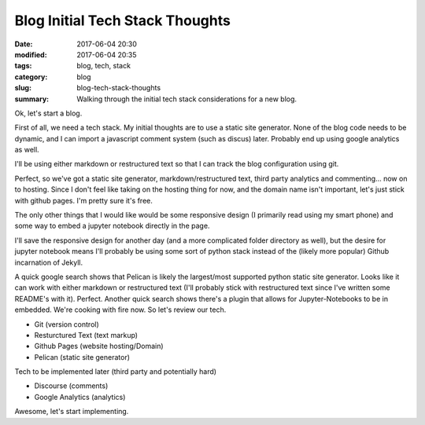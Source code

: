 Blog Initial Tech Stack Thoughts
################################

:date: 2017-06-04 20:30
:modified: 2017-06-04 20:35
:tags: blog, tech, stack
:category: blog
:slug: blog-tech-stack-thoughts
:summary: Walking through the initial tech stack considerations for a new blog.

Ok, let's start a blog.

First of all, we need a tech stack. My initial thoughts are to use a static site generator. None of the blog code needs to be dynamic, and I can import a javascript comment system (such as discus) later. Probably end up using google analytics as well.

I'll be using either markdown or restructured text so that I can track the blog configuration using git.

Perfect, so we've got a static site generator, markdown/restructured text, third party analytics and commenting... now on to hosting. Since I don't feel like taking on the hosting thing for now, and the domain name isn't important, let's just stick with github pages. I'm pretty sure it's free.

The only other things that I would like would be some responsive design (I primarily read using my smart phone) and some way to embed a jupyter notebook directly in the page.

I'll save the responsive design for another day (and a more complicated folder directory as well), but the desire for jupyter notebook means I'll probably be using some sort of python stack instead of the (likely more popular) Github incarnation of Jekyll.

A quick google search shows that Pelican is likely the largest/most supported python static site generator. Looks like it can work with either markdown or restructured text (I'll probably stick with restructured text since I've written some README's with it). Perfect. Another quick search shows there's a plugin that allows for Jupyter-Notebooks to be in embedded. We're cooking with fire now. So let's review our tech.

- Git (version control)
- Resturctured Text (text markup)
- Github Pages (website hosting/Domain)
- Pelican (static site generator)

Tech to be implemented later (third party and potentially hard)

- Discourse (comments)
- Google Analytics (analytics)

Awesome, let's start implementing.
